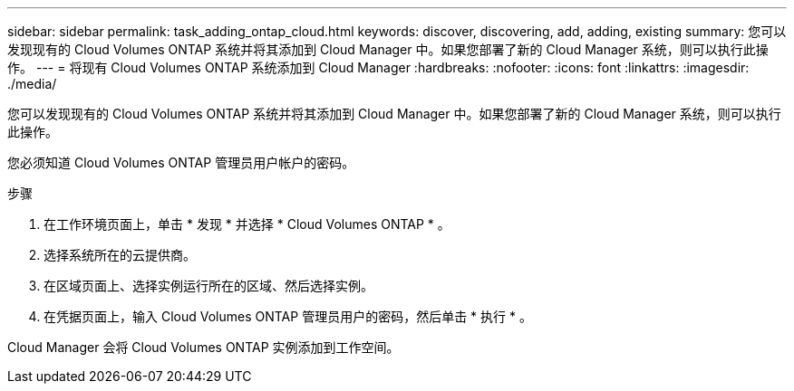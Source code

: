 ---
sidebar: sidebar 
permalink: task_adding_ontap_cloud.html 
keywords: discover, discovering, add, adding, existing 
summary: 您可以发现现有的 Cloud Volumes ONTAP 系统并将其添加到 Cloud Manager 中。如果您部署了新的 Cloud Manager 系统，则可以执行此操作。 
---
= 将现有 Cloud Volumes ONTAP 系统添加到 Cloud Manager
:hardbreaks:
:nofooter: 
:icons: font
:linkattrs: 
:imagesdir: ./media/


[role="lead"]
您可以发现现有的 Cloud Volumes ONTAP 系统并将其添加到 Cloud Manager 中。如果您部署了新的 Cloud Manager 系统，则可以执行此操作。

您必须知道 Cloud Volumes ONTAP 管理员用户帐户的密码。

.步骤
. 在工作环境页面上，单击 * 发现 * 并选择 * Cloud Volumes ONTAP * 。
. 选择系统所在的云提供商。
. 在区域页面上、选择实例运行所在的区域、然后选择实例。
. 在凭据页面上，输入 Cloud Volumes ONTAP 管理员用户的密码，然后单击 * 执行 * 。


Cloud Manager 会将 Cloud Volumes ONTAP 实例添加到工作空间。
